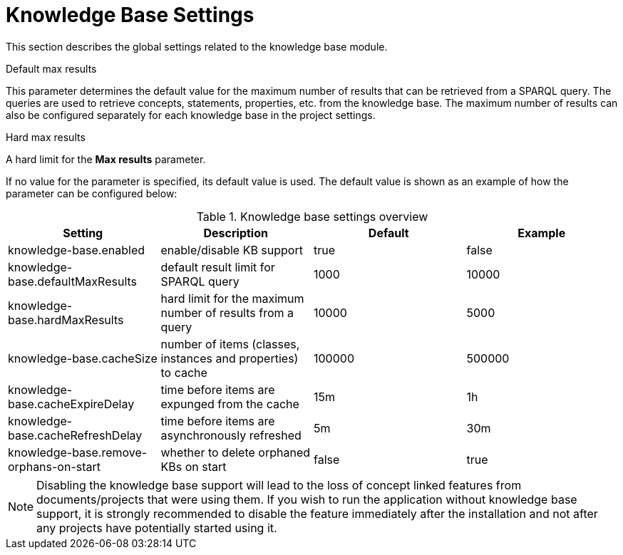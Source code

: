 // Licensed to the Technische Universität Darmstadt under one
// or more contributor license agreements.  See the NOTICE file
// distributed with this work for additional information
// regarding copyright ownership.  The Technische Universität Darmstadt 
// licenses this file to you under the Apache License, Version 2.0 (the
// "License"); you may not use this file except in compliance
// with the License.
//  
// http://www.apache.org/licenses/LICENSE-2.0
// 
// Unless required by applicable law or agreed to in writing, software
// distributed under the License is distributed on an "AS IS" BASIS,
// WITHOUT WARRANTIES OR CONDITIONS OF ANY KIND, either express or implied.
// See the License for the specific language governing permissions and
// limitations under the License.

[[sect_settings_knowledge-base]]
= Knowledge Base Settings

This section describes the global settings related to the knowledge base module.

.Default max results
This parameter determines the default value for the maximum number of results that can be retrieved from a SPARQL query.
The queries are used to retrieve concepts, statements, properties, etc. from the knowledge base.
The maximum number of results can also be configured separately for each knowledge base in the project settings.

.Hard max results
A hard limit for the *Max results* parameter.

If no value for the parameter is specified, its default value is used. The default value is shown as
an example of how the parameter can be configured below:

.Knowledge base settings overview
[cols="4*", options="header"]
|===
| Setting
| Description
| Default
| Example

| knowledge-base.enabled
| enable/disable KB support
| true
| false

| knowledge-base.defaultMaxResults
| default result limit for SPARQL query
| 1000
| 10000

| knowledge-base.hardMaxResults
| hard limit for the maximum number of results from a query
| 10000
| 5000

| knowledge-base.cacheSize
| number of items (classes, instances and properties) to cache
| 100000
| 500000

| knowledge-base.cacheExpireDelay
| time before items are expunged from the cache
| 15m
| 1h

| knowledge-base.cacheRefreshDelay
| time before items are asynchronously refreshed
| 5m
| 30m

| knowledge-base.remove-orphans-on-start
| whether to delete orphaned KBs on start
| false
| true
|===

NOTE: Disabling the knowledge base support will lead to the loss of concept linked features from
      documents/projects that were using them. If you wish to run the application without knowledge base 
      support, it is strongly recommended to disable the feature immediately after the installation and
      not after any projects have potentially started using it.
